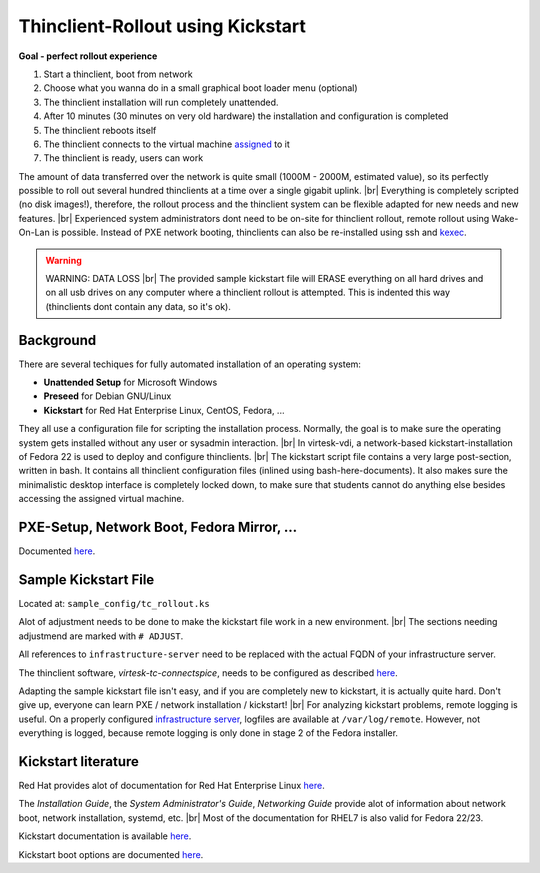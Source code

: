 .. |br| raw:: html

   <br />

Thinclient-Rollout using Kickstart
==================================


**Goal - perfect rollout experience**


#. Start a thinclient, boot from network
#. Choose what you wanna do in a small graphical boot loader menu
   (optional)
#. The thinclient installation will run completely unattended.
#. After 10 minutes (30 minutes on very old hardware) the installation
   and configuration is completed
#. The thinclient reboots itself
#. The thinclient connects to the virtual machine
   `assigned <tc-vm-mapping.html>`__ to it
#. The thinclient is ready, users can work

The amount of data transferred over the network is quite small (1000M - 2000M, estimated value), so its perfectly possible to roll out several hundred thinclients at a time over a single gigabit uplink. |br|
Everything is completely scripted (no disk images!), therefore, the rollout process and the thinclient system can be flexible adapted for new needs and new features. |br|
Experienced system administrators dont need to be on-site for thinclient rollout, remote rollout using Wake-On-Lan is possible. Instead of PXE network booting, thinclients can also be re-installed using ssh and `kexec <virtesk-tc-tools.html#tc-rollout-kexec>`__.


.. warning:: WARNING: DATA LOSS |br| The provided sample kickstart file will ERASE everything on all hard drives and on all usb drives on any computer where a thinclient rollout is attempted. This is indented this way (thinclients dont contain any data, so it's ok).

Background
----------

There are several techiques for fully automated installation of an
operating system:

-  **Unattended Setup** for Microsoft Windows
-  **Preseed** for Debian GNU/Linux
-  **Kickstart** for Red Hat Enterprise Linux, CentOS, Fedora, ...

They all use a configuration file for scripting the installation process. Normally, the goal is to make sure the operating system gets installed without any user or sysadmin interaction. |br|
In virtesk-vdi, a network-based kickstart-installation of Fedora 22 is used to deploy and configure thinclients. |br|
The kickstart script file contains a very large post-section, written in bash. It contains all thinclient configuration files (inlined using bash-here-documents). It also makes sure the minimalistic desktop interface is completely locked down, to make sure that students cannot do anything else besides accessing the assigned virtual machine.


PXE-Setup, Network Boot, Fedora Mirror, ...
-------------------------------------------

Documented `here <virtesk-infrastructure-server.html>`__.

Sample Kickstart File
---------------------

Located at: ``sample_config/tc_rollout.ks``

Alot of adjustment needs to be done to make the kickstart file work in a new environment. |br|
The sections needing adjustmend are marked with ``# ADJUST``.

All references to ``infrastructure-server`` need to be replaced with the
actual FQDN of your infrastructure server.

The thinclient software, *virtesk-tc-connectspice*, needs to be
configured as described `here <virtesk-tc-connectspice.html>`__.

Adapting the sample kickstart file isn't easy, and if you are completely new to kickstart, it is actually quite hard. Don't give up, everyone can learn PXE / network installation / kickstart! |br|
For analyzing kickstart problems, remote logging is useful. On a properly configured `infrastructure server <virtesk-infrastructure-server.html>`__, logfiles are available at ``/var/log/remote``. However, not everything is logged, because remote logging is only done in stage 2 of the Fedora installer.

Kickstart literature
--------------------

Red Hat provides alot of documentation for Red Hat Enterprise Linux
`here <https://access.redhat.com/documentation/en/red-hat-enterprise-linux/>`__.

The *Installation Guide*, the *System Administrator's Guide*, *Networking Guide* provide alot of information about network boot,  network installation, systemd, etc. |br|
Most of the documentation for RHEL7 is also valid for Fedora 22/23.

Kickstart documentation is available
`here <https://github.com/rhinstaller/pykickstart/blob/master/docs/kickstart-docs.rst>`__.

Kickstart boot options are documented
`here <https://rhinstaller.github.io/anaconda/boot-options.html#kickstart>`__.
